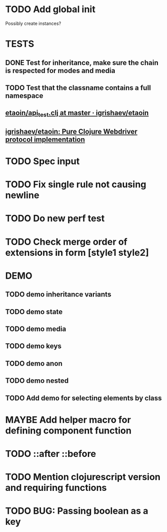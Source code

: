 #+SEQ_TODO: NEXT(t) TODO(t) WAITING(w) MAYBE(m) | DONE(d) PARTIAL(p) CANCELLED(c)
* TODO Add global init
  Possibly create instances?
* TESTS
** DONE Test for inheritance, make sure the chain is respected for modes and media
   CLOSED: [2018-02-17 Sat 20:18]
** TODO Test that the classname contains a full namespace
** [[https://github.com/igrishaev/etaoin/blob/master/test/etaoin/api_test.clj][etaoin/api_test.clj at master · igrishaev/etaoin]]
** [[https://github.com/igrishaev/etaoin][igrishaev/etaoin: Pure Clojure Webdriver protocol implementation]]
* TODO Spec input
* TODO Fix single rule not causing newline
* TODO Do new perf test
* TODO Check merge order of extensions in form [style1 style2]
* DEMO
** TODO demo inheritance variants
** TODO demo state
** TODO demo media
** TODO demo keys
** TODO demo anon
** TODO demo nested
** TODO Add demo for selecting elements by class
* MAYBE Add helper macro for defining component function
* TODO ::after ::before
* TODO Mention clojurescript version and requiring functions
* TODO BUG: Passing boolean as a key
